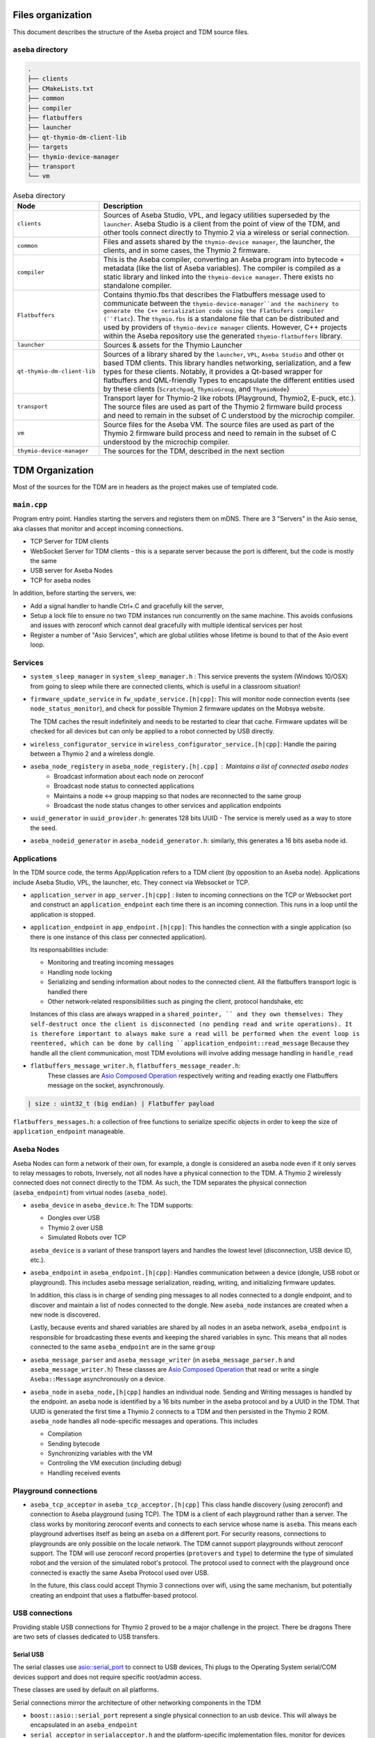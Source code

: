 Files organization
==================

This document describes the structure of the Aseba project and TDM source files.

``aseba`` directory
-------------------

.. code-block::

    .
    ├── clients
    ├── CMakeLists.txt
    ├── common
    ├── compiler
    ├── flatbuffers
    ├── launcher
    ├── qt-thymio-dm-client-lib
    ├── targets
    ├── thymio-device-manager
    ├── transport
    └── vm


.. list-table:: Aseba directory
   :header-rows: 1
   :widths: 25 1000

   * - Node
     - Description
   * - ``clients``
     - Sources of Aseba Studio, VPL, and legacy utilities superseded by the ``launcher``.
       Aseba Studio is a client from the point of view of the TDM, and other tools connect directly to Thymio 2 via a wireless or serial connection.
   * - ``common``
     - Files and assets shared by the ``thymio-device manager``, the launcher, the clients, and in some cases, the Thymio 2 firmware.
   * - ``compiler``
     - This is the Aseba compiler, converting an Aseba program into bytecode + metadata (like the list of Aseba variables).
       The compiler is compiled as a static library and linked into the ``thymio-device manager``. There exists no standalone compiler.
   * - ``Flatbuffers``
     - Contains thymio.fbs that describes the Flatbuffers message used to
       communicate between the ``thymio-device-manager``and the machinery to generate the C++ serialization code using the Flatbufers compiler (``flatc``).
       The ``thymio.fbs`` is a standalone file that can be distributed and used by providers of ``thymio-device manager`` clients.
       However, C++ projects within the Aseba repository use the generated ``thymio-flatbuffers`` library.
   * - ``launcher``
     - Sources & assets for the Thymio Launcher
   * - ``qt-thymio-dm-client-lib``
     - Sources of a library shared by the ``launcher``, ``VPL``, ``Aseba Studio`` and other ``Qt`` based TDM clients.
       This library handles networking, serialization, and a few types for these clients.
       Notably, it provides a Qt-based wrapper for flatbuffers and QML-friendly Types to encapsulate the different entities used by these clients (``Scratchpad``,
       ``ThymioGroup``, and ``ThymioNode``)
   * - ``transport``
     - Transport layer for Thymio-2 like robots (Playground, Thymio2, E-puck, etc.).
       The source files are used as part of the Thymio 2 firmware build process and need to remain in the subset of C understood by the microchip compiler.
   * - ``vm``
     - Source files for the Aseba VM.
       The source files are used as part of the Thymio 2 firmware build process and need to remain in the subset of C understood by the microchip compiler.
   * - ``thymio-device-manager``
     - The sources for the TDM, described in the next section


TDM Organization
================
Most of the sources for the TDM are in headers as the project makes use of templated code.


``main.cpp``
------------

Program entry point.
Handles starting the servers and registers them on mDNS.
There are 3 "Servers" in the Asio sense, aka classes that monitor and accept incoming connections.

*  TCP Server for TDM clients
*  WebSocket Server for TDM clients - this is a separate server because the port is different, but the code is mostly the same
*  USB server for Aseba Nodes
*  TCP for aseba nodes

In addition, before starting the servers, we:

* Add a signal handler to handle Ctrl+.C and gracefully kill the server,
* Setup a lock file to ensure no two TDM instances run concurrently on the same machine.
  This avoids confusions and issues with zeroconf which cannot deal gracefully with multiple identical services per host
* Register a number of "Asio Services", which are global utilities whose lifetime is bound to that of the Asio event loop.


Services
--------

* ``system_sleep_manager`` in ``system_sleep_manager.h`` : This service prevents the system (Windows 10/OSX) from going to sleep while there are connected clients, which is useful in a classroom situation!

* ``firmware_update_service`` in ``fw_update_service.[h|cpp]``: This will monitor node connection events (see ``node_status_monitor``),
  and check for possible Thymion 2 firmware updates on the Mobsya website.

  The TDM caches the result indefinitely and needs to be restarted to clear that cache.
  Firmware updates will be checked for all devices but can only be applied to a robot connected by USB directly.

* ``wireless_configurator_service`` in ``wireless_configurator_service.[h|cpp]``: Handle the pairing between a Thymio 2 and a wireless dongle.

* ``aseba_node_registery`` in ``aseba_node_registery.[h|.cpp]`` : Maintains a list of connected aseba nodes
   * Broadcast information about each node on zeroconf
   * Broadcast node status to connected applications
   * Maintains a node <-> group mapping so that nodes are reconnected to the same group
   * Broadcast the node status changes to other services and application endpoints

* ``uuid_generator`` in ``uuid_provider.h``: generates 128 bits UUID - The service is merely used as a way to store the seed.
* ``aseba_nodeid_generator`` in ``aseba_nodeid_generator.h``: similarly, this generates a 16 bits aseba node id.



Applications
-------------

In the TDM source code, the terms App/Application refers to a TDM client (by opposition to an Aseba node).
Applications include Aseba Studio, VPL, the launcher, etc.
They connect via Websocket or TCP.

* ``application_server`` in ``app_server.[h|cpp]`` : listen to incoming connections on the TCP or Websocket port and construct an ``application_endpoint`` each time there is an incoming connection. This runs in a loop until the application is stopped.

* ``application_endpoint`` in ``app_endpoint.[h|cpp]``: This handles the connection with a single application (so there is one instance of this class per connected application).

  Its responsabilities include:

  * Monitoring and treating incoming messages
  * Handling node locking
  * Serializing and sending information about nodes to the connected client. All the flatbuffers transport logic is handled there
  * Other network-related responsibilities such as pinging the client, protocol handshake, etc

  Instances of this class are always wrapped in a ``shared_pointer, `` and they own themselves:
  They self-destruct once the client is disconnected (no pending read and write operations). It is therefore important to always make sure a read will be performed when the event loop is reentered, which can be done by calling ``application_endpoint::read_message``
  Because they handle all the client communication, most TDM evolutions will involve adding message handling in ``handle_read``


* ``flatbuffers_message_writer.h``, ``flatbuffers_message_reader.h``:
   These classes are `Asio Composed Operation <https://www.boost.org/doc/libs/1_76_0/libs/beast/doc/html/beast/using_io/writing_composed_operations.htm>`_
   respectively writing and reading exactly one Flatbuffers message on the socket, asynchronously.

.. code-block:: cpp

  | size : uint32_t (big endian) | Flatbuffer payload

``flatbuffers_messages.h``: a collection of free functions to serialize specific objects in order to keep the size of ``application_endpoint`` manageable.


Aseba Nodes
------------

Aseba Nodes can form a network of their own, for example, a dongle is considered an aseba node even
if it only serves to relay messages to robots,
Inversely, not all nodes have a physical connection to the TDM. A Thymio 2 wirelessly connected does not connect
directly to the TDM.
As such, the TDM separates the physical connection (``aseba_endpoint``) from virtual nodes (``aseba_node``).

* ``aseba_device`` in ``aseba_device.h``:
  The TDM supports:

  * Dongles over USB
  * Thymio 2 over USB
  * Simulated Robots over TCP

  ``aseba_device`` is a variant of these transport layers and handles the lowest level (disconnection, USB device ID, etc.).

* ``aseba_endpoint`` in ``aseba_endpoint.[h|cpp]``: Handles communication between a device (dongle, USB robot or playground).
  This includes aseba message serialization, reading, writing, and initializing firmware updates.

  In addition, this class is in charge of sending ping messages to all nodes connected to a dongle endpoint,
  and to discover and maintain a list of nodes connected to the dongle.
  New ``aseba_node`` instances are created when a new node is discovered.

  Lastly, because events and shared variables are shared by all nodes in an aseba network,
  ``aseba_endpoint`` is responsible for broadcasting these events and keeping the shared variables in sync.
  This means that all nodes connected to the same ``aseba_endpoint`` are in the same ``group``


* ``aseba_message_parser`` and ``aseba_message_writer`` (in ``aseba_message_parser.h`` and ``aseba_message_writer.h``)
  These classes are `Asio Composed Operation <https://www.boost.org/doc/libs/1_76_0/libs/beast/doc/html/beast/using_io/writing_composed_operations.htm>`_
  that read or write a single ``Aseba::Message`` asynchronously on a device.

* ``aseba_node`` in ``aseba_node,[h|cpp]`` handles an individual node. Sending and Writing messages is handled
  by the endpoint. an aseba node is identified by a 16 bits number in the aseba protocol and by a UUID in the TDM.
  That UUID is generated the first time a Thymio 2 connects to a TDM and then persisted in the Thymio 2 ROM.
  ``aseba_node`` handles all node-specific messages and operations. This includes

  *  Compilation
  *  Sending bytecode
  *  Synchronizing variables with the VM
  *  Controling the VM execution (including debug)
  *  Handling received events




Playground connections
-----------------------

* ``aseba_tcp_acceptor`` in ``aseba_tcp_acceptor.[h|cpp]``
  This class handle discovery (using zeroconf) and connection to Aseba playground (using TCP).
  The TDM is a client of each playground rather than a server.
  The class works by monitoring zeroconf events and connects to each service whose name is ``aseba``.
  This means each playground advertises itself as being an ``aseba`` on a different port.
  For security reasons, connections to playgrounds are only possible on the locale network.
  The TDM cannot support playgrounds without zeroconf support.
  The TDM will use zeroconf record properties (``protovers`` and ``type``) to determine the type of simulated robot and the version of the simulated robot's protocol.
  The protocol used to connect with the playground once connected is exactly the same Aseba Protocol used over USB.

  In the future, this class could accept Thymio 3 connections over wifi, using the same mechanism, but potentially
  creating an endpoint that uses a flatbuffer-based protocol.

USB connections
---------------

Providing stable USB connections for Thymio 2 proved to be a major challenge in the project.
There be dragons
There are two sets of classes dedicated to USB transfers.

Serial USB
***********

The serial classes use `asio::serial_port <https://www.boost.org/doc/libs/1_76_0/doc/html/boost_asio/reference/serial_port.html>`_
to connect to USB devices,
Thi plugs to the Operating System serial/COM devices support and does not require specific root/admin access.

These classes are used by default on all platforms.

Serial connections mirror the architecture of other networking components in the TDM

* ``boost::asio::serial_port`` represent a single physical connection to an usb device.
  This will always be encapsulated in an ``aseba_endpoint``

* ``serial_acceptor`` in ``serialacceptor.h`` and the platform-specific implementation files,
  monitor for devices being physically plugged in a USB port.
  This is implemented in a platform-specific manner for Windows, OSX, and Linux

  * Windows: We are using ``SetupDiGetClassDevs`` periodically on a timer.
    So it's an active loop that rescans all the connected devices every few seconds.
    Some incantations are used to extract the name, vendor, and product id of each device.
  * OSX: We are using a similar design, but using the `OSX IOKit Framework <https://developer.apple.com/documentation/iokit/iokitlib_h?language=objc>`_
  * Linux: We use the `udev library <https://www.freedesktop.org/software/systemd/man/libudev.html>`_.
    The behavior there is a bit different. Instead of having a timer-triggered loop,
    we get passively notified each time an event (connection, disconnection) occurs and then relist the devices.

In all cases, we maintain a list of currently connected devices.
This list is then immediately consumed by ``serial_server``

* ``serial_server`` in ``serialserver.[h|cpp]``: This construct in a loop ``aseba_endpoints`` from serial devices found by ``serial_acceptor``.

LibUSB classes
**************

The files

* ``usbacceptor.[h|cpp]``
* ``usbcontext.h``
* ``usbdevice.[h|cpp]``
* ``usbserver,[h|cpp]``


Provides an implementation of USB devices using `libusb <https://libusb.info/>`_
This was part of an effort to improve connection stability with wireless thymios
and to support Linux platforms where ``libudev`` does not exist, notably Android``.
However, that effort had mixed results, and the Serial implementation
proved more robust.the compile-time defines ``MOBSYA_TDM_ENABLE_USB`` and ``MOBSYA_TDM_ENABLE_SERIAL``
define which USB implementation is used, and are set by ``cmake`` in ``CMakeLists.txt``.
These USB implementations are mutually exclusive.


Logic entities
--------------

Properties
***********

A property is a structure very similar to a JSON Object.
It is a variant of  ``null | boolean | integer | double | string | list<property> | map<string, property>``.

It is used by the TDM to exchange variables between itself, Aseba nodes, and clients.
It is important to note that this structure is forward-looking.
In Aseba, everything a list of 16 bits number.
However, we wanted future robots to expose a richer type system. for example, robots based on micro-python, etc.,

* ``property.h`` implements the C++ type that models a property stored in a variant (a fancy discriminated union).
  The type offers conversion methods to from the types it can contain.
  the ``std::ostream& operator<<`` at the end of the file is a good example of how such type can be traversed.
  Note that because it is a recursive data structure, it can have an arbitrary depth.
* ``aseba_property.h``: Functions to convert a property to/from an aseba variable. Note that an aseba variable is nothing more than a ``vector<int16_t>`` so these conversions may return an error!

* ``property_flatbuffers.[h|cpp]``: Functions to convert a property to a `Flexbuffer <https://google.github.io/flatbuffers/flexbuffers.html>`_.
   which uses the same serialization mechanism as flatbuffers but are not validated against a schema.
   Flexbuffers can represent any property.

   Similar [de]serialization has been written in the ``qt-thymio-dm-client-lib`` Qt lib for use with the Qt clients.
   Flexbuffers APIS exists for ``Typescript``, ``Python``, ``Go``, and ``Rust``.
   A Swift implementation exists `outside of the flatbuffers project <https://github.com/mzaks/FlexBuffersSwift>`_

   Because the Typescript implementation did not exist at the time, VPL 1 uses a wasm-module compiled from the C++
   version. The sources of this project are `on Github <https://github.com/cor3ntin/flexbuffers-js>`_



Groups
******

Groups, implemented in ``group.[h|cpp]`` represent a group of Aseba nodes.
Each aseba node belongs to exactly one group, while multiple nodes can belong to exactly one group.
When a node first connects, it is assigned a group. There is no node that does not belong to a group.

A group represents an Aseba network.
This means all the nodes that are associated with the same endpoint belong to the same group.
But multiple endpoints can be in the same group.

Groups serve multiple purposes, centered around a simple idea: the lifetime of an aseba node ends when it is physically
disconnected - like all other network objects, they self-destruct when the connection is closed.

A group, therefore, saves the state of nodes and endpoints so that no data is lost by spurious or short disconnection.
All the permanence (in relative terms, nothing is ever saved on disk) is handled by groups.

Permanent state includes data shared among all nodes of the same group.

* Events
* Shared variables

As such, events and shared variables are created on a group and then broadcasted to all endpoints in that group.
When events are triggered, they go from a node, to a group, to all other endpoints in that group (At the same time, they are broadcasted to all clients).

Because AESL files describe a network of nodes, opening them is handled by the ``group`` class.
Loading an AESL file will reset the sets of events and shared variables for all nodes/endpoints in the group.
It will also set ``scratchpad``.

Scratchpads
***********

A scratchpad is a text buffer that contains the text code that will be run on each node.
It is essential to realize that the TDM manages 100% of the state of the robots.
Each time a key is pressed in Aseba Studio, the scratchpad of the corresponding node is modified in the TDM.
When an AESL file is opened, the entire content of the file is sent to the TDM, which
parse it, assign code to each node, deal with events, variables, and the result
of that is sent to every client.
This allows a teacher to monitor students as everything is centralized.
It also allows us to centralize the compilation and syntax checking architecture.
Any parsing error is sent back to the client.


When a node connects, ``aseba_node_registery`` and ``group`` have logic to assign a node to a group and a node to a ``scratchpad``.
The goal was to make disconnections (which are frequent over wireless) as disruptive as possible.